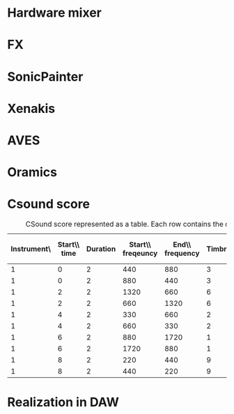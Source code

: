 
#+LATEX_HEADER: \usepackage{graphicx}
#+LATEX_HEADER: \usepackage[utf8]{inputenc}
#+LATEX_HEADER: \usepackage[english]{babel}
#+LATEX_HEADER: \usepackage[a4paper, total={150mm,237mm}, left=30mm, top=30mm,]{geometry}
#+LATEX_HEADER: \usepackage{pdfpages}
#+LATEX_HEADER: \usepackage[toc,page]{appendix}
#+LATEX_HEADER: \usepackage{color}
#+LATEX_HEADER: \usepackage{caption}
#+LATEX_HEADER: \usepackage{subcaption}
* Hardware mixer
#+NAME: hardware-mixer
#+BEGIN_LATEX
\begin{figure}[h]
\centering
\includegraphics[width=0.8\textwidth]{./assets/ssl-hardware-mixer.jpg}
\caption{SSL SL9000J (72 channel) console at Cutting Room Recording Studio, NYC}
\label{fig:hardware-mixer}
\end{figure}
#+END_LATEX


* FX
#+NAME: fx
#+BEGIN_LATEX
\begin{figure}[h]
\centering
\includegraphics[width=0.6\textwidth]{./assets/fx.jpg}
\caption{Skeuomorphic software effects}
\label{fig:fx}
\end{figure}
#+END_LATEX

* SonicPainter
#+NAME: sonicpainter
#+BEGIN_LATEX
\begin{figure}[h]
\centering
\includegraphics[width=1.0\textwidth]{./assets/sonicpainter2.png}
\caption{SonicPainter by William Coleman}
\label{fig:sonicpainter}
\end{figure}
#+END_LATEX

* Xenakis
#+NAME: xenakis
#+BEGIN_LATEX
\begin{figure}[h]
\centering
\includegraphics[width=1.0\textwidth]{./assets/Iannis-Xenakis-Mycenae-Alpha-score.jpg}
\caption{Iannis Xenakis - Mycenae Alpha [Nunzio, 2014]}
\label{fig:xenakis-alpha}
\end{figure}

\begin{figure}[h]
\centering
\includegraphics[width=0.5\textwidth]{./assets/xenakis-and-the-upic-system.jpg}
\caption{Iannis Xenakis showing UPIC to a younger audience [Nunzio, 2014]}
\label{fig:xenakis-children}
\end{figure}
#+END_LATEX


* AVES
#+NAME: aves
#+BEGIN_LATEX
\begin{figure}[h]
\centering
\includegraphics[width=1.0\textwidth]{./assets/aurora.jpg}
\caption{Golan Levin's Aurora (part of AVES)}
\label{fig:aves}
\end{figure}
#+END_LATEX


* Oramics
#+NAME: oramics
#+BEGIN_LATEX
\begin{figure}[h]
\centering
\includegraphics[width=0.5\textwidth]{./assets/oramics-wikipedia.jpg}
\caption{Daphne Oram's Oramics machine}
\label{fig:oramics}
\end{figure}
#+END_LATEX

* Csound score
#+NAME: csound-score
#+LABEL: csound-score
#+CAPTION: CSound score represented as a table. Each row contains the data for each note.
| Instrument\\id | Start\\ time | Duration | Start\\ freqeuncy | End\\ frequency | Timbre | Start\\ vibrato\\ level | End\\ vibrato\\ level |
|----------------+--------------+----------+-------------------+-----------------+--------+-------------------------+-----------------------|
|              1 |            0 |        2 |               440 |             880 |      3 |                     .01 |                    20 |
|              1 |            0 |        2 |               880 |             440 |      3 |                      20 |                  0.01 |
|              1 |            2 |        2 |              1320 |             660 |      6 |                    0.01 |                    20 |
|              1 |            2 |        2 |               660 |            1320 |      6 |                      20 |                  0.01 |
|              1 |            4 |        2 |               330 |             660 |      2 |                     .01 |                    20 |
|              1 |            4 |        2 |               660 |             330 |      2 |                      20 |                   .01 |
|              1 |            6 |        2 |               880 |            1720 |      1 |                     .01 |                    20 |
|              1 |            6 |        2 |              1720 |             880 |      1 |                      20 |                   .01 |
|              1 |            8 |        2 |               220 |             440 |      9 |                     .01 |                    20 |
|              1 |            8 |        2 |               440 |             220 |      9 |                      20 |                   .01 |


* Realization in DAW
#+NAME: comp-daw
#+BEGIN_LATEX
\begin{figure}
    \begin{subfigure}{1.0\textwidth}
        \includegraphics[width=\textwidth]{./assets/daw-walkthrough/timeline.png}
        \caption{The timeline showing the vibrato automation on each track.}
    \end{subfigure}
    \begin{subfigure}{0.45\textwidth}
        \includegraphics[width=\textwidth]{./assets/daw-walkthrough/pitch-env.png}
        \centering
        \caption{The pitch envelope. Requires multiple clicks to display.}
    \end{subfigure}
    \hfill
    \begin{subfigure}{0.45\textwidth}
        \includegraphics[width=\textwidth]{./assets/daw-walkthrough/note.png}
        \centering
        \caption{Each note is contained in its own timeline clip.}
    \end{subfigure}
    \begin{subfigure}{1.0\textwidth}
        \includegraphics[width=\textwidth]{./assets/daw-walkthrough/fx-chain.png}
        \centering
        \caption{The instrument and effect chain. The small red dot on the DRY/WET knob indicates automation.}
    \end{subfigure}

    \caption{DAW realisation of composition}
    \label{fig:comp-daw}
\end{figure}
#+END_LATEX
